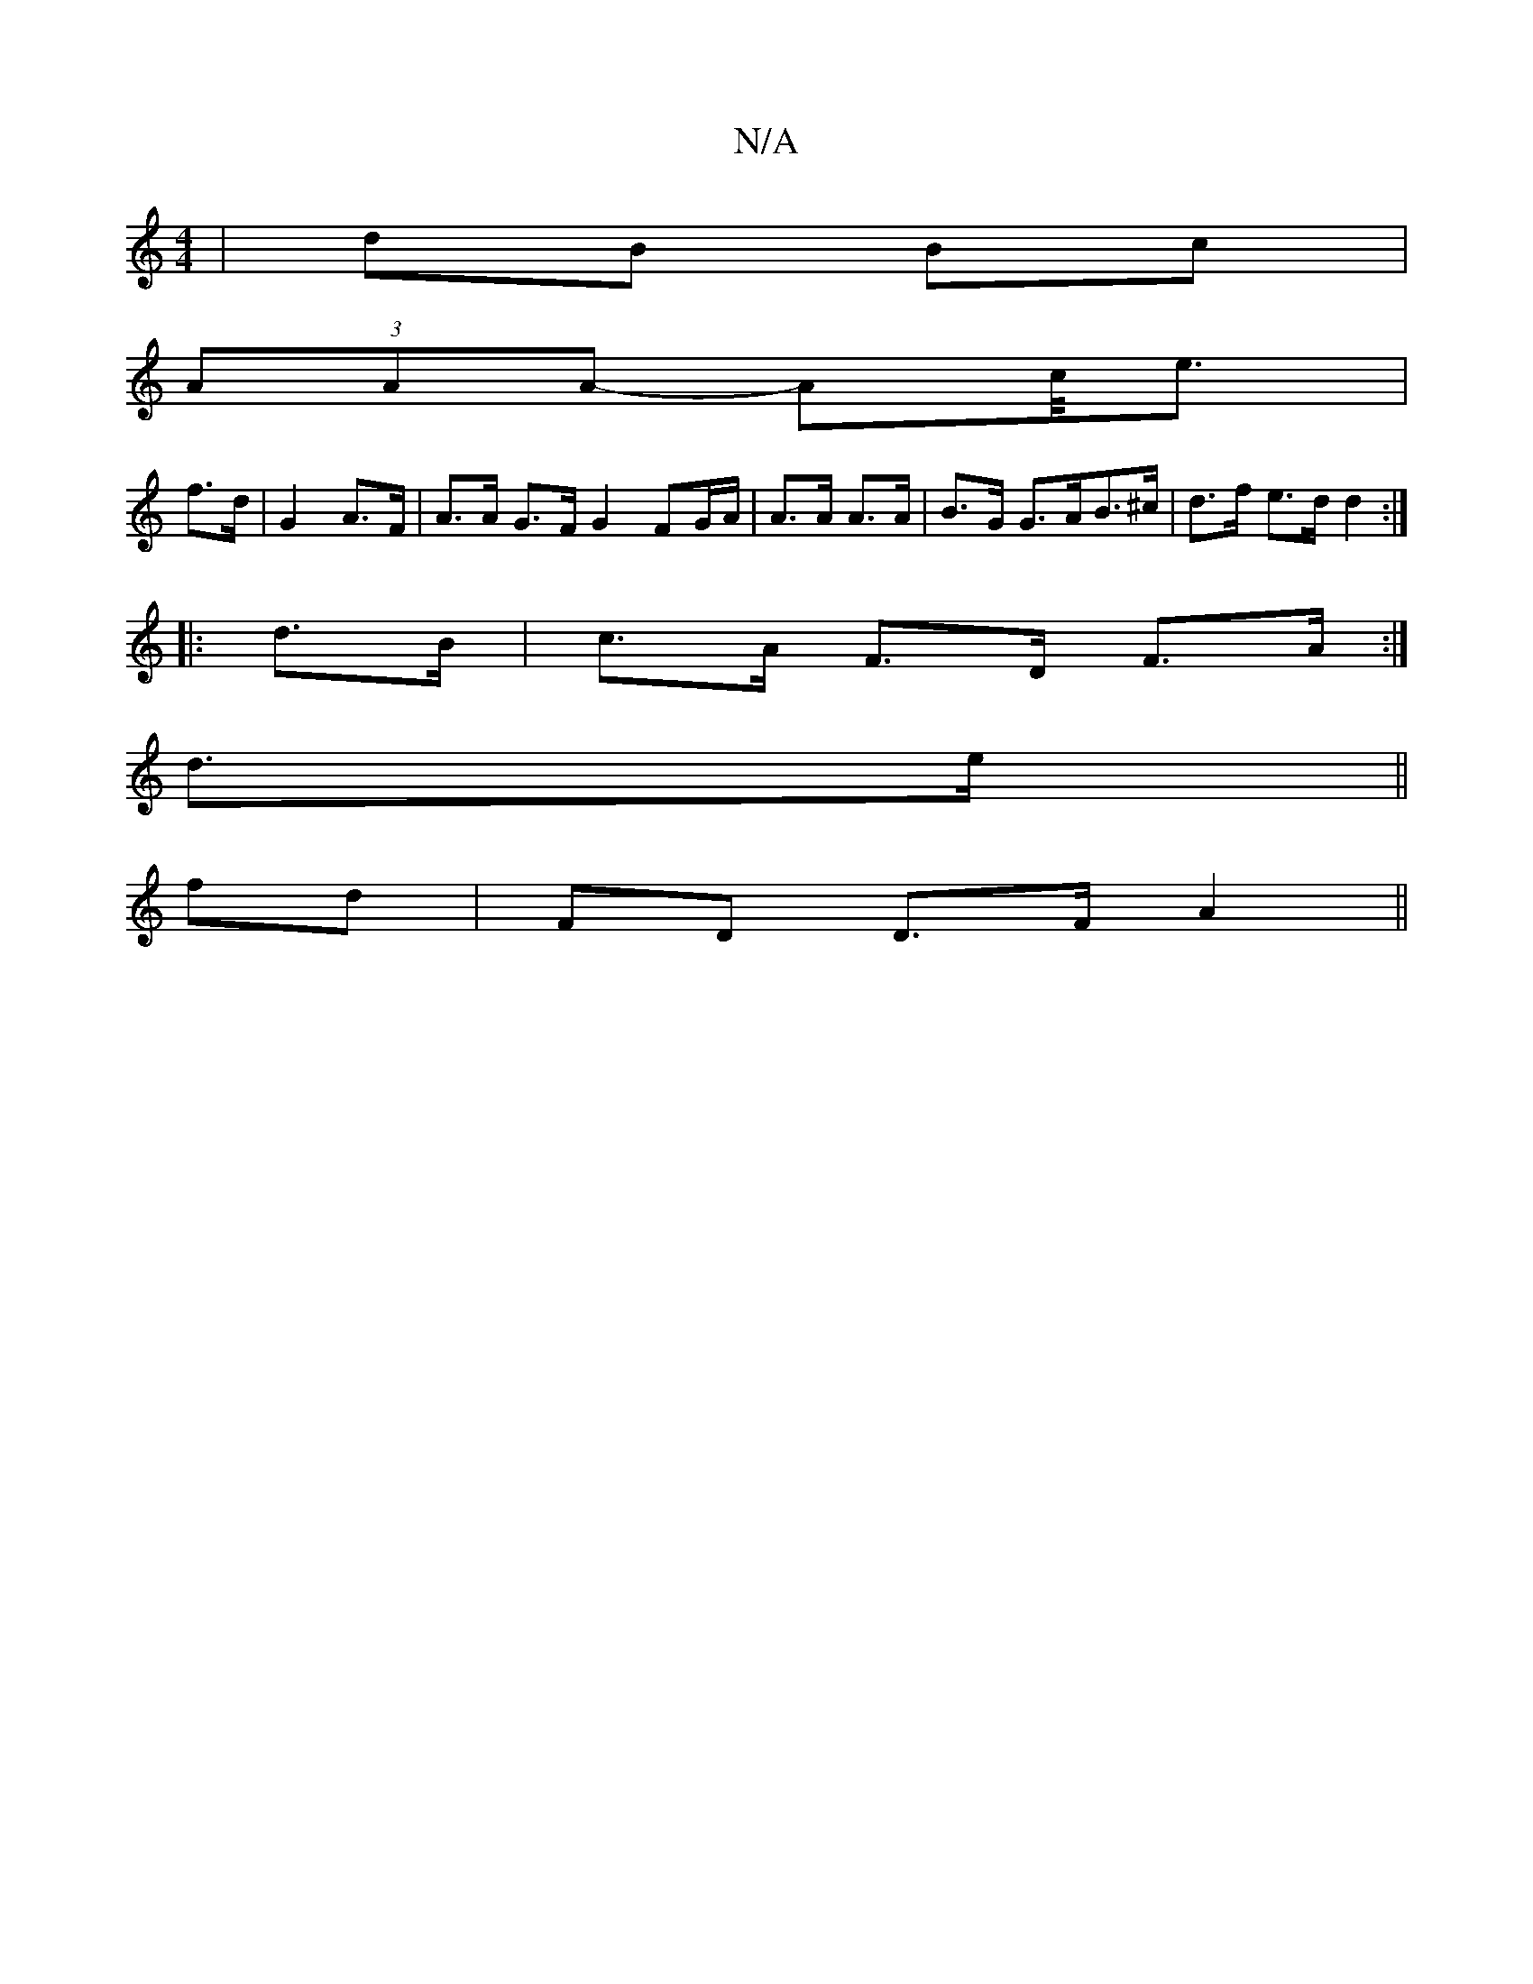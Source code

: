 X:1
T:N/A
M:4/4
R:N/A
K:Cmajor
 | dB Bc |
(3AAA- Ac/<e |
f>d | G2 A>F | A>A G>F G2 FG/A/| A>A A>A | B>G G>AB>^c | d>f e>d d2 :|
|:d>B |c>A F>D F>A:|
d>e||
fd | FD D>F A2 ||

Gz|B/f/e/ f<d |d2e4g4|f2e2d2/2JA2|
|B>E E>D A2 F>E | D2 D
